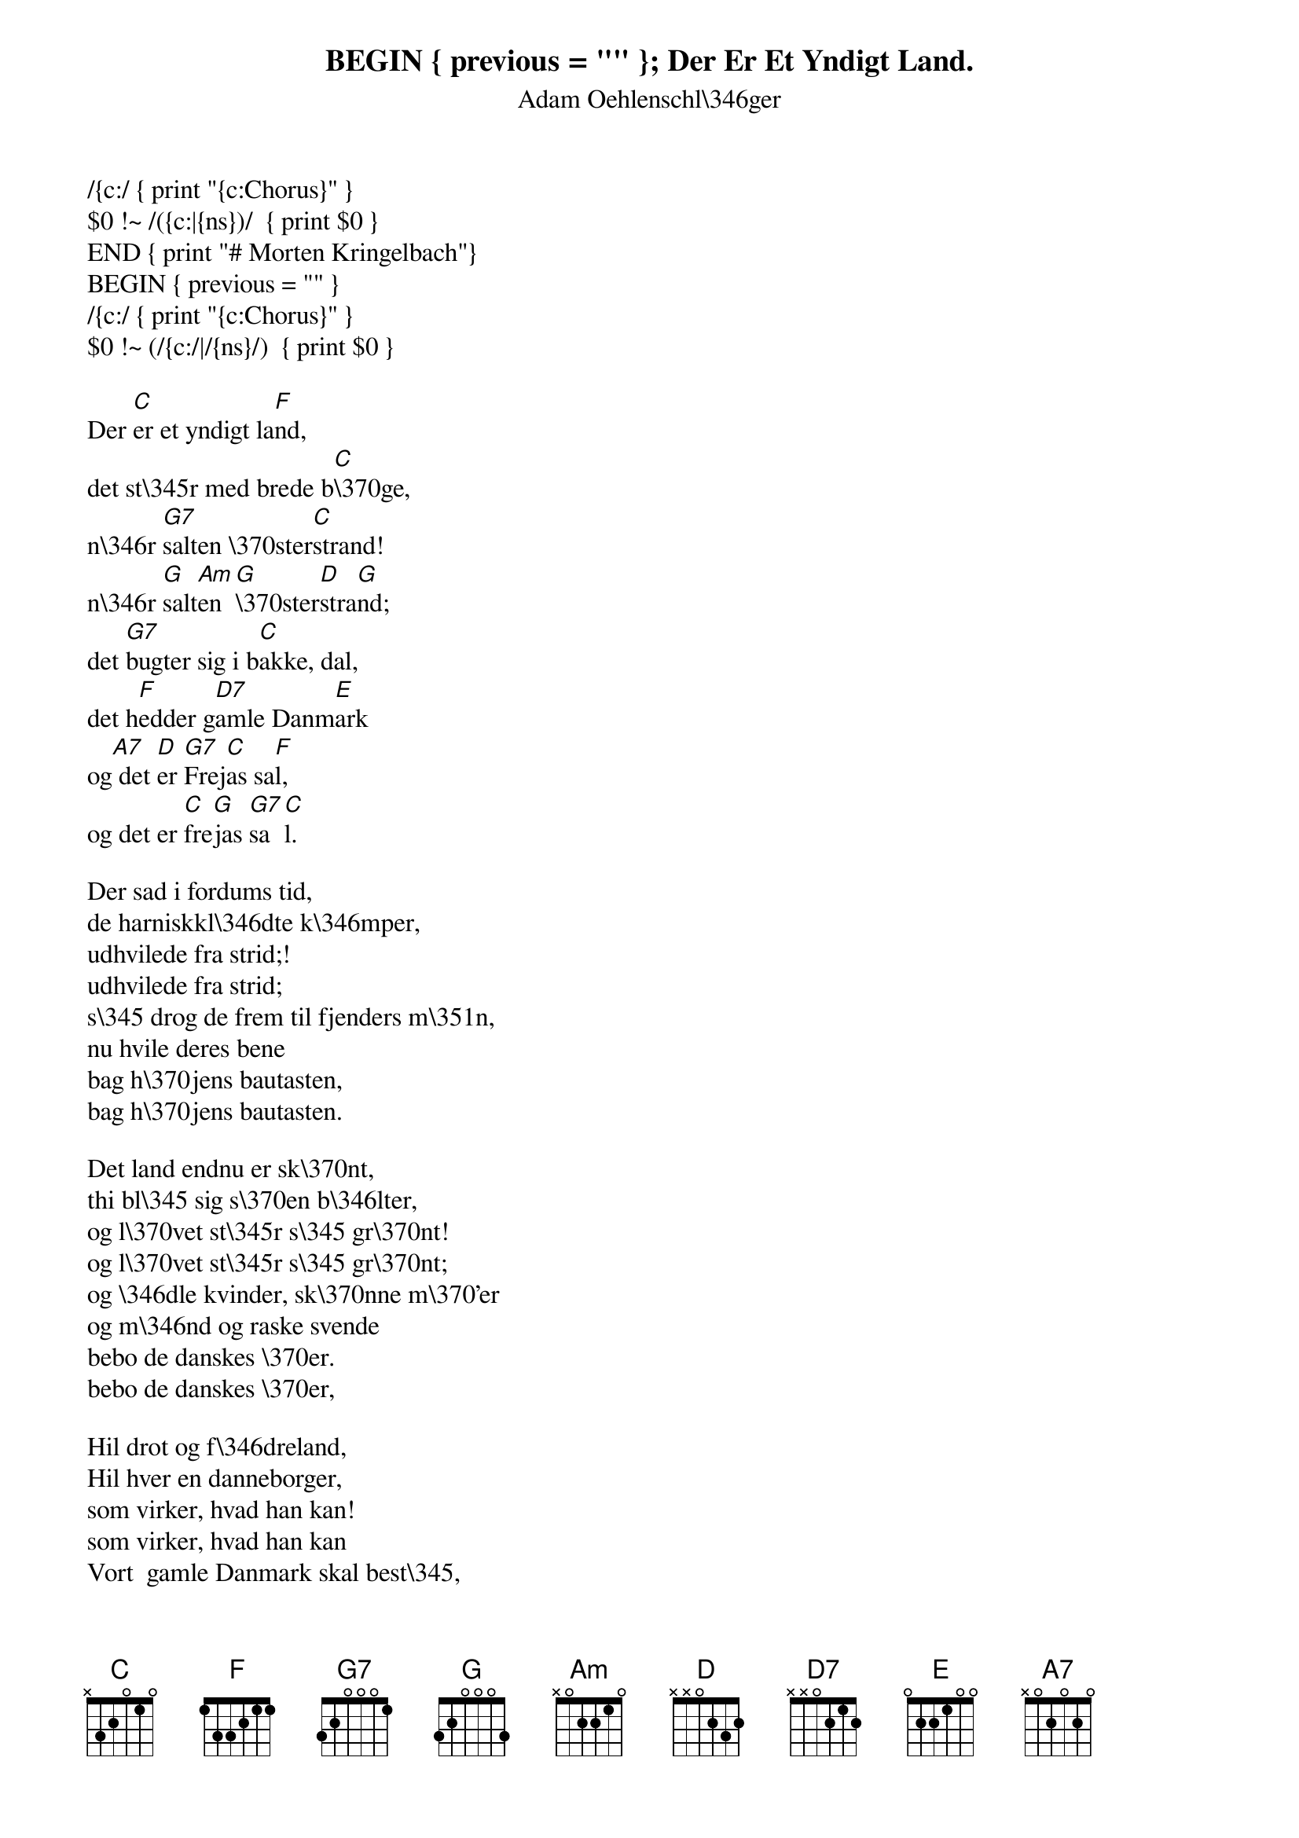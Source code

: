 BEGIN { previous = "" }
/{c:/ { print "{c:Chorus}" }
$0 !~ /({c:|{ns})/  { print $0 }
END { print "# Morten Kringelbach"}
BEGIN { previous = "" }
/{c:/ { print "{c:Chorus}" }
$0 !~ (/{c:/|/{ns}/)  { print $0 }
{t:Der Er Et Yndigt Land.}
{st:Adam Oehlenschl\346ger}

Der [C]er et yndigt la[F]nd,
det st\345r med brede b[C]\370ge,
n\346r [G7]salten \370ster[C]strand!
n\346r [G]salt[Am]en [G]\370ster[D]stra[G]nd;
det [G7]bugter sig i b[C]akke, dal,
det h[F]edder g[D7]amle Danm[E]ark
og[A7] det [D]er [G7]Frej[C]as sa[F]l,
og det er [C]fre[G]jas [G7]sa[C]l.

Der sad i fordums tid,
de harniskkl\346dte k\346mper,
udhvilede fra strid;!
udhvilede fra strid;
s\345 drog de frem til fjenders m\351n,
nu hvile deres bene  
bag h\370jens bautasten,
bag h\370jens bautasten.

Det land endnu er sk\370nt,
thi bl\345 sig s\370en b\346lter,
og l\370vet st\345r s\345 gr\370nt!
og l\370vet st\345r s\345 gr\370nt;
og \346dle kvinder, sk\370nne m\370'er
og m\346nd og raske svende
bebo de danskes \370er.
bebo de danskes \370er,

Hil drot og f\346dreland,
Hil hver en danneborger,
som virker, hvad han kan!
som virker, hvad han kan
Vort  gamle Danmark skal best\345,
s\345 l\346nge b\370gen spejler
sin top i b\370lgen bl\345,  
sin top i b\370lgen  bl\345.

